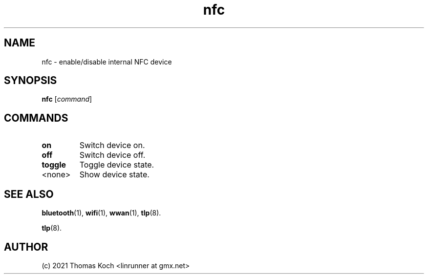 .TH nfc 1 2021-12-18 "TLP 1.5" "Power Management"
.
.SH NAME
nfc \- enable/disable internal NFC device
.
.SH SYNOPSIS
.B nfc \fR[\fIcommand\fR]
.
.SH COMMANDS
.
.TP
.B on
Switch device on.
.
.TP
.B off
Switch device off.
.
.TP
.B toggle
Toggle device state.
.
.TP
<none>
Show device state.
.
.SH SEE ALSO
.BR bluetooth (1),
.BR wifi (1),
.BR wwan (1),
.BR tlp (8).

.BR tlp (8).
.
.SH AUTHOR
(c) 2021 Thomas Koch <linrunner at gmx.net>
